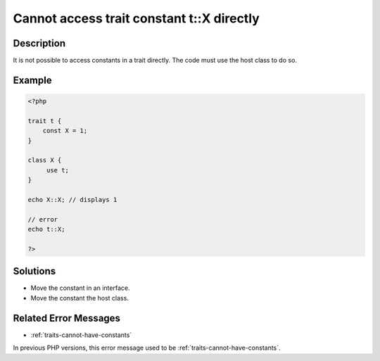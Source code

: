.. _cannot-access-trait-constant-t::x-directly:

Cannot access trait constant t::X directly
------------------------------------------
 
	.. meta::
		:description lang=en:
			Cannot access trait constant t::X directly: It is not possible to access constants in a trait directly.

Description
___________
 
It is not possible to access constants in a trait directly. The code must use the host class to do so. 

Example
_______

.. code-block:: php

   <?php
   
   trait t {
       const X = 1;
   }
   
   class X {
   	use t;
   }
   
   echo X::X; // displays 1
   
   // error
   echo t::X;
   
   ?>

Solutions
_________

+ Move the constant in an interface.
+ Move the constant the host class.

Related Error Messages
______________________

+ :ref:`traits-cannot-have-constants`


In previous PHP versions, this error message used to be :ref:`traits-cannot-have-constants`.
